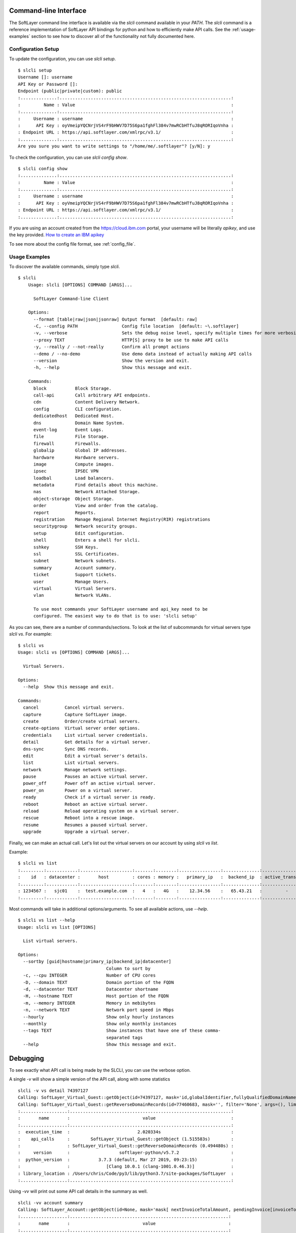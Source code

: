 .. _cli:

Command-line Interface
======================

The SoftLayer command line interface is available via the `slcli` command
available in your `PATH`.  The `slcli` command is a reference implementation of
SoftLayer API bindings for python and how to efficiently make API calls. See
the :ref:`usage-examples` section to see how to discover all of the
functionality not fully documented here.

.. _config_setup:

Configuration Setup
-------------------
To update the configuration, you can use `slcli setup`.

::

    $ slcli setup
    Username []: username
    API Key or Password []:
    Endpoint (public|private|custom): public
    :..............:..................................................................:
    :         Name : Value                                                            :
    :..............:..................................................................:
    :     Username : username                                                         :
    :      API Key : oyVmeipYQCNrjVS4rF9bHWV7D75S6pa1fghFl384v7mwRCbHTfuJ8qRORIqoVnha :
    : Endpoint URL : https://api.softlayer.com/xmlrpc/v3.1/                           :
    :..............:..................................................................:
    Are you sure you want to write settings to "/home/me/.softlayer"? [y/N]: y

To check the configuration, you can use `slcli config show`.

::

    $ slcli config show
    :..............:..................................................................:
    :         Name : Value                                                            :
    :..............:..................................................................:
    :     Username : username                                                         :
    :      API Key : oyVmeipYQCNrjVS4rF9bHWV7D75S6pa1fghFl384v7mwRCbHTfuJ8qRORIqoVnha :
    : Endpoint URL : https://api.softlayer.com/xmlrpc/v3.1/                           :
    :..............:..................................................................:


If you are using an account created from the https://cloud.ibm.com portal, your username will be literally `apikey`, and use the key provided. `How to create an IBM apikey <https://cloud.ibm.com/docs/iam?topic=iam-userapikey#create_user_key>`_

To see more about the config file format, see :ref:`config_file`.

.. _usage-examples:

Usage Examples
--------------
To discover the available commands, simply type `slcli`.


::

    $ slcli
        Usage: slcli [OPTIONS] COMMAND [ARGS]...

          SoftLayer Command-line Client

        Options:
          --format [table|raw|json|jsonraw] Output format  [default: raw]
          -C, --config PATH                 Config file location  [default: ~\.softlayer]
          -v, --verbose                     Sets the debug noise level, specify multiple times for more verbosity.
          --proxy TEXT                      HTTP[S] proxy to be use to make API calls
          -y, --really / --not-really       Confirm all prompt actions
          --demo / --no-demo                Use demo data instead of actually making API calls
          --version                         Show the version and exit.
          -h, --help                        Show this message and exit.

        Commands:
          block           Block Storage.
          call-api        Call arbitrary API endpoints.
          cdn             Content Delivery Network.
          config          CLI configuration.
          dedicatedhost   Dedicated Host.
          dns             Domain Name System.
          event-log       Event Logs.
          file            File Storage.
          firewall        Firewalls.
          globalip        Global IP addresses.
          hardware        Hardware servers.
          image           Compute images.
          ipsec           IPSEC VPN
          loadbal         Load balancers.
          metadata        Find details about this machine.
          nas             Network Attached Storage.
          object-storage  Object Storage.
          order           View and order from the catalog.
          report          Reports.
          registration    Manage Regional Internet Registry(RIR) registrations
          securitygroup   Network security groups.
          setup           Edit configuration.
          shell           Enters a shell for slcli.
          sshkey          SSH Keys.
          ssl             SSL Certificates.
          subnet          Network subnets.
          summary         Account summary.
          ticket          Support tickets.
          user            Manage Users.
          virtual         Virtual Servers.
          vlan            Network VLANs.

          To use most commands your SoftLayer username and api_key need to be
          configured. The easiest way to do that is to use: 'slcli setup'

As you can see, there are a number of commands/sections. To look at the list of
subcommands for virtual servers type `slcli vs`. For example:


::

    $ slcli vs
    Usage: slcli vs [OPTIONS] COMMAND [ARGS]...

      Virtual Servers.

    Options:
      --help  Show this message and exit.

    Commands:
      cancel          Cancel virtual servers.
      capture         Capture SoftLayer image.
      create          Order/create virtual servers.
      create-options  Virtual server order options.
      credentials     List virtual server credentials.
      detail          Get details for a virtual server.
      dns-sync        Sync DNS records.
      edit            Edit a virtual server's details.
      list            List virtual servers.
      network         Manage network settings.
      pause           Pauses an active virtual server.
      power_off       Power off an active virtual server.
      power_on        Power on a virtual server.
      ready           Check if a virtual server is ready.
      reboot          Reboot an active virtual server.
      reload          Reload operating system on a virtual server.
      rescue          Reboot into a rescue image.
      resume          Resumes a paused virtual server.
      upgrade         Upgrade a virtual server.


Finally, we can make an actual call. Let's list out the virtual servers on our account by using `slcli vs list`.


Example::

    $ slcli vs list
    :.........:............:....................:.......:........:................:..............:....................:
    :    id   : datacenter :       host         : cores : memory :   primary_ip   :  backend_ip  : active_transaction :
    :.........:............:....................:.......:........:................:..............:....................:
    : 1234567 :   sjc01    :  test.example.com  :   4   :   4G   :    12.34.56    :   65.43.21   :         -          :
    :.........:............:....................:.......:........:................:..............:....................:

Most commands will take in additional options/arguments. To see all available actions, use `--help`.


::

    $ slcli vs list --help
    Usage: slcli vs list [OPTIONS]

      List virtual servers.

    Options:
      --sortby [guid|hostname|primary_ip|backend_ip|datacenter]
                                      Column to sort by
      -c, --cpu INTEGER               Number of CPU cores
      -D, --domain TEXT               Domain portion of the FQDN
      -d, --datacenter TEXT           Datacenter shortname
      -H, --hostname TEXT             Host portion of the FQDN
      -m, --memory INTEGER            Memory in mebibytes
      -n, --network TEXT              Network port speed in Mbps
      --hourly                        Show only hourly instances
      --monthly                       Show only monthly instances
      --tags TEXT                     Show instances that have one of these comma-
                                      separated tags
      --help                          Show this message and exit.



Debugging
=========
To see exactly what API call is being made by the SLCLI, you can use the verbose option. 

A single `-v` will show a simple version of the API call, along with some statistics

::

    slcli -v vs detail 74397127
    Calling: SoftLayer_Virtual_Guest::getObject(id=74397127, mask='id,globalIdentifier,fullyQualifiedDomainName,hostname,domain', filter='None', args=(), limit=None, offset=None))
    Calling: SoftLayer_Virtual_Guest::getReverseDomainRecords(id=77460683, mask='', filter='None', args=(), limit=None, offset=None))
    :..................:..............................................................:
    :       name       :                            value                             :
    :..................:..............................................................:
    :  execution_time  :                          2.020334s                           :
    :    api_calls     :        SoftLayer_Virtual_Guest::getObject (1.515583s)        :
    :                  : SoftLayer_Virtual_Guest::getReverseDomainRecords (0.494480s) :
    :     version      :                   softlayer-python/v5.7.2                    :
    :  python_version  :           3.7.3 (default, Mar 27 2019, 09:23:15)             :
    :                  :              [Clang 10.0.1 (clang-1001.0.46.3)]              :
    : library_location : /Users/chris/Code/py3/lib/python3.7/site-packages/SoftLayer  :
    :..................:..............................................................:


Using `-vv` will print out some API call details in the summary as well.

::

    slcli -vv account summary
    Calling: SoftLayer_Account::getObject(id=None, mask='mask[ nextInvoiceTotalAmount, pendingInvoice[invoiceTotalAmount], blockDeviceTemplateGroupCount, dedicatedHostCount, domainCount, hardwareCount, networkStorageCount, openTicketCount, networkVlanCount, subnetCount, userCount, virtualGuestCount ]', filter='None', args=(), limit=None, offset=None))
    :..................:.............................................................:
    :       name       :                            value                            :
    :..................:.............................................................:
    :  execution_time  :                          0.921271s                          :
    :    api_calls     :           SoftLayer_Account::getObject (0.911208s)          :
    :     version      :                   softlayer-python/v5.7.2                   :
    :  python_version  :           3.7.3 (default, Mar 27 2019, 09:23:15)            :
    :                  :              [Clang 10.0.1 (clang-1001.0.46.3)]             :
    : library_location : /Users/chris/Code/py3/lib/python3.7/site-packages/SoftLayer :
    :..................:.............................................................:
    :........:.................................................:
    :        :           SoftLayer_Account::getObject          :
    :........:.................................................:
    :   id   :                       None                      :
    :  mask  :                      mask[                      :
    :        :                   nextInvoiceTotalAmount,       :
    :        :             pendingInvoice[invoiceTotalAmount], :
    :        :                blockDeviceTemplateGroupCount,   :
    :        :                     dedicatedHostCount,         :
    :        :                         domainCount,            :
    :        :                        hardwareCount,           :
    :        :                     networkStorageCount,        :
    :        :                       openTicketCount,          :
    :        :                      networkVlanCount,          :
    :        :                         subnetCount,            :
    :        :                          userCount,             :
    :        :                      virtualGuestCount          :
    :        :                              ]                  :
    : filter :                       None                      :
    : limit  :                       None                      :
    : offset :                       None                      :
    :........:.................................................:

Using `-vvv` will print out the exact API that can be used without the softlayer-python framework, A simple python code snippet for XML-RPC, a curl call for REST API calls. This is dependant on the endpoint you are using in the config file.

::

    slcli -vvv account summary
    curl -u $SL_USER:$SL_APIKEY -X GET -H "Accept: */*" -H "Accept-Encoding: gzip, deflate, compress"  'https://api.softlayer.com/rest/v3.1/SoftLayer_Account/getObject.json?objectMask=mask%5B%0A++++++++++++nextInvoiceTotalAmount%2C%0A++++++++++++pendingInvoice%5BinvoiceTotalAmount%5D%2C%0A++++++++++++blockDeviceTemplateGroupCount%2C%0A++++++++++++dedicatedHostCount%2C%0A++++++++++++domainCount%2C%0A++++++++++++hardwareCount%2C%0A++++++++++++networkStorageCount%2C%0A++++++++++++openTicketCount%2C%0A++++++++++++networkVlanCount%2C%0A++++++++++++subnetCount%2C%0A++++++++++++userCount%2C%0A++++++++++++virtualGuestCount%0A++++++++++++%5D'
